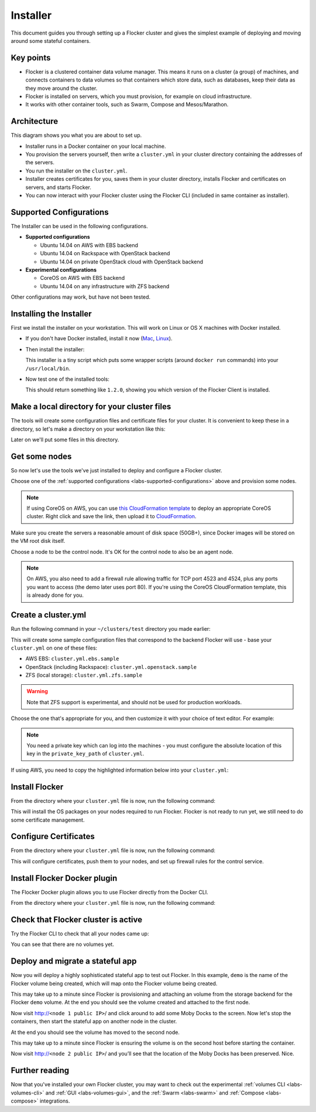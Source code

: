 .. _labs-installer:

=========
Installer
=========

This document guides you through setting up a Flocker cluster and gives the simplest example of deploying and moving around some stateful containers.

Key points
==========

* Flocker is a clustered container data volume manager.
  This means it runs on a cluster (a group) of machines, and connects containers to data volumes so that containers which store data, such as databases, keep their data as they move around the cluster.
* Flocker is installed on servers, which you must provision, for example on cloud infrastructure.
* It works with other container tools, such as Swarm, Compose and Mesos/Marathon.

Architecture
============

This diagram shows you what you are about to set up.

.. image:: install-architecture.png

.. Source file is at "Engineering/Labs/flocker architecture" https://drive.google.com/open?id=0B3gop2KayxkVbmNBR2Jrbk0zYmM

* Installer runs in a Docker container on your local machine.
* You provision the servers yourself, then write a ``cluster.yml`` in your cluster directory containing the addresses of the servers.
* You run the installer on the ``cluster.yml``.
* Installer creates certificates for you, saves them in your cluster directory, installs Flocker and certificates on servers, and starts Flocker.
* You can now interact with your Flocker cluster using the Flocker CLI (included in same container as installer).

.. _labs-supported-configurations:

Supported Configurations
========================

The Installer can be used in the following configurations.

* **Supported configurations**

  * Ubuntu 14.04 on AWS with EBS backend
  * Ubuntu 14.04 on Rackspace with OpenStack backend
  * Ubuntu 14.04 on private OpenStack cloud with OpenStack backend

* **Experimental configurations**

  * CoreOS on AWS with EBS backend
  * Ubuntu 14.04 on any infrastructure with ZFS backend

Other configurations may work, but have not been tested.

.. _labs-installing-unofficial-flocker-tools:

Installing the Installer
========================

First we install the installer on your workstation.
This will work on Linux or OS X machines with Docker installed.

* If you don't have Docker installed, install it now (`Mac <https://docs.docker.com/mac/started/>`_, `Linux <https://docs.docker.com/linux/started/>`_).
* Then install the installer:

  .. prompt:: bash $

      curl -sSL https://get.flocker.io/ | sudo sh

  This installer is a tiny script which puts some wrapper scripts (around ``docker run`` commands) into your ``/usr/local/bin``.

* Now test one of the installed tools:

  .. prompt:: bash $

      uft-flocker-ca --version

  This should return something like ``1.2.0``, showing you which version of the Flocker Client is installed.

.. _labs-installer-certs-directory:

Make a local directory for your cluster files
=============================================

The tools will create some configuration files and certificate files for your cluster.
It is convenient to keep these in a directory, so let's make a directory on your workstation like this:

.. prompt:: bash $

    mkdir -p ~/clusters/test
    cd ~/clusters/test

Later on we'll put some files in this directory.

Get some nodes
==============

So now let's use the tools we've just installed to deploy and configure a Flocker cluster.

Choose one of the :ref:`supported configurations <labs-supported-configurations>` above and provision some nodes.

.. note::
    If using CoreOS on AWS, you can use `this CloudFormation template <https://raw.githubusercontent.com/ClusterHQ/flocker-coreos/master/coreos-stable-hvm.template>`_ to deploy an appropriate CoreOS cluster.
    Right click and save the link, then upload it to `CloudFormation <https://console.aws.amazon.com/cloudformation/home#/stacks?filter=active>`_.

Make sure you create the servers a reasonable amount of disk space (50GB+), since Docker images will be stored on the VM root disk itself.

Choose a node to be the control node.
It's OK for the control node to also be an agent node.

.. note::
    On AWS, you also need to add a firewall rule allowing traffic for TCP port 4523 and 4524, plus any ports you want to access (the demo later uses port 80).
    If you're using the CoreOS CloudFormation template, this is already done for you.

Create a cluster.yml
====================

Run the following command in your ``~/clusters/test`` directory you made earlier:

.. prompt:: bash $

    cd ~/clusters/test
    uft-flocker-sample-files

This will create some sample configuration files that correspond to the backend Flocker will use - base your ``cluster.yml`` on one of these files:

* AWS EBS: ``cluster.yml.ebs.sample``
* OpenStack (including Rackspace): ``cluster.yml.openstack.sample``
* ZFS (local storage): ``cluster.yml.zfs.sample``

.. warning::
    Note that ZFS support is experimental, and should not be used for production workloads.

Choose the one that's appropriate for you, and then customize it with your choice of text editor.
For example:

.. prompt:: bash $

    mv cluster.yml.ebs.sample cluster.yml
    vim cluster.yml # customize for your cluster

.. note::

    You need a private key which can log into the machines - you must configure the absolute location of this key in the ``private_key_path`` of ``cluster.yml``.

If using AWS, you need to copy the highlighted information below into your ``cluster.yml``:

.. image:: coreos-aws.png


Install Flocker
===============

From the directory where your ``cluster.yml`` file is now, run the following command:

.. prompt:: bash $

    uft-flocker-install cluster.yml

This will install the OS packages on your nodes required to run Flocker.
Flocker is not ready to run yet, we still need to do some certificate management.

Configure Certificates
======================

From the directory where your ``cluster.yml`` file is now, run the following command:

.. prompt:: bash $

    uft-flocker-config cluster.yml

This will configure certificates, push them to your nodes, and set up firewall rules for the control service.

Install Flocker Docker plugin
=============================

The Flocker Docker plugin allows you to use Flocker directly from the Docker CLI.

From the directory where your ``cluster.yml`` file is now, run the following command:

.. prompt:: bash $

    uft-flocker-plugin-install cluster.yml

Check that Flocker cluster is active
====================================

Try the Flocker CLI to check that all your nodes came up:

.. prompt:: bash $

    uft-flocker-volumes list-nodes
    uft-flocker-volumes list

You can see that there are no volumes yet.

Deploy and migrate a stateful app
=================================

Now you will deploy a highly sophisticated stateful app to test out Flocker.
In this example, ``demo`` is the name of the Flocker volume being created, which will map onto the Flocker volume being created.

.. prompt:: bash $

    NODE1="<node 1 public IP>"
    NODE2="<node 2 public IP>"
    KEY="<path on your machine to your .pem file>"
    DOCKER="docker" # change this to "/root/bin/docker" on CoreOS
    ssh -i $KEY root@$NODE1 $DOCKER run -d -v demo:/data --volume-driver=flocker --name=redis redis:latest
    ssh -i $KEY root@$NODE1 $DOCKER run -d -e USE_REDIS_HOST=redis --link redis:redis -p 80:80 --name=app binocarlos/moby-counter:latest
    uft-flocker-volumes list

This may take up to a minute since Flocker is provisioning and attaching an volume from the storage backend for the Flocker ``demo`` volume.
At the end you should see the volume created and attached to the first node.

Now visit http://``<node 1 public IP>``/ and click around to add some Moby Docks to the screen.
Now let's stop the containers, then start the stateful app on another node in the cluster.

.. prompt:: bash $

    ssh -i $KEY root@$NODE1 $DOCKER rm -f app
    ssh -i $KEY root@$NODE1 $DOCKER rm -f redis
    ssh -i $KEY root@$NODE2 $DOCKER run -d -v demo:/data --volume-driver=flocker --name=redis redis:latest
    ssh -i $KEY root@$NODE2 $DOCKER run -d -e USE_REDIS_HOST=redis --link redis:redis -p 80:80 --name=app binocarlos/moby-counter:latest
    uft-flocker-volumes list

At the end you should see the volume has moved to the second node.

This may take up to a minute since Flocker is ensuring the volume is on the second host before starting the container.

Now visit http://``<node 2 public IP>``/ and you’ll see that the location of the Moby Docks has been preserved.
Nice.

Further reading
===============

Now that you've installed your own Flocker cluster, you may want to check out the experimental :ref:`volumes CLI <labs-volumes-cli>` and :ref:`GUI <labs-volumes-gui>`, and the :ref:`Swarm <labs-swarm>` and :ref:`Compose <labs-compose>` integrations.
